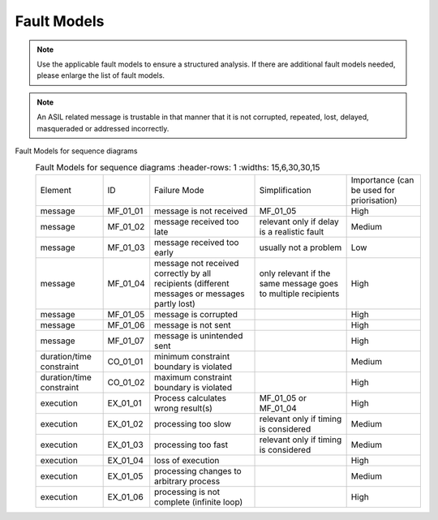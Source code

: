 ..
   # *******************************************************************************
   # Copyright (c) 2025 Contributors to the Eclipse Foundation
   #
   # See the NOTICE file(s) distributed with this work for additional
   # information regarding copyright ownership.
   #
   # This program and the accompanying materials are made available under the
   # terms of the Apache License Version 2.0 which is available at
   # https://www.apache.org/licenses/LICENSE-2.0
   #
   # SPDX-License-Identifier: Apache-2.0
   # *******************************************************************************

Fault Models
============

.. gd_guidl:: Fault Models
  :id: gd_guidl__fault_models
  :status: valid
  :complies: std_wp__iso26262__software_752, std_req__iso26262__analysis_846

  | Fault Model for sequence diagrams


.. note:: Use the applicable fault models to ensure a structured analysis. If there are additional fault models needed, please enlarge the list of fault models.


.. note:: An ASIL related message is trustable in that manner that it is not corrupted, repeated, lost, delayed, masqueraded or addressed incorrectly.


Fault Models for sequence diagrams
  .. list-table:: Fault Models for sequence diagrams
     :header-rows: 1
     :widths: 15,6,30,30,15

    * - Element
      - ID
      - Failure Mode
      - Simplification
      - Importance (can be used for priorisation)
    * - message
      - MF_01_01
      - message is not received
      - MF_01_05
      - High
    * - message
      - MF_01_02
      - message received too late
      - relevant only if delay is a realistic fault
      - Medium
    * - message
      - MF_01_03
      - message received too early
      - usually not a problem
      - Low
    * - message
      - MF_01_04
      - message not received correctly by all recipients (different messages or messages partly lost)
      - only relevant if the same message goes to multiple recipients
      - High
    * - message
      - MF_01_05
      - message is corrupted
      -
      - High
    * - message
      - MF_01_06
      - message is not sent
      -
      - High
    * - message
      - MF_01_07
      - message is unintended sent
      -
      - High
    * - duration/time constraint
      - CO_01_01
      - minimum constraint boundary is violated
      -
      - Medium
    * - duration/time constraint
      - CO_01_02
      - maximum constraint boundary is violated
      -
      - High
    * - execution
      - EX_01_01
      - Process calculates wrong result(s)
      - MF_01_05 or MF_01_04
      - High
    * - execution
      - EX_01_02
      - processing too slow
      - relevant only if timing is considered
      - Medium
    * - execution
      - EX_01_03
      - processing too fast
      - relevant only if timing is considered
      - Medium
    * - execution
      - EX_01_04
      - loss of execution
      -
      - High
    * - execution
      - EX_01_05
      - processing changes to arbitrary process
      -
      - Medium
    * - execution
      - EX_01_06
      - processing is not complete (infinite loop)
      -
      - High
